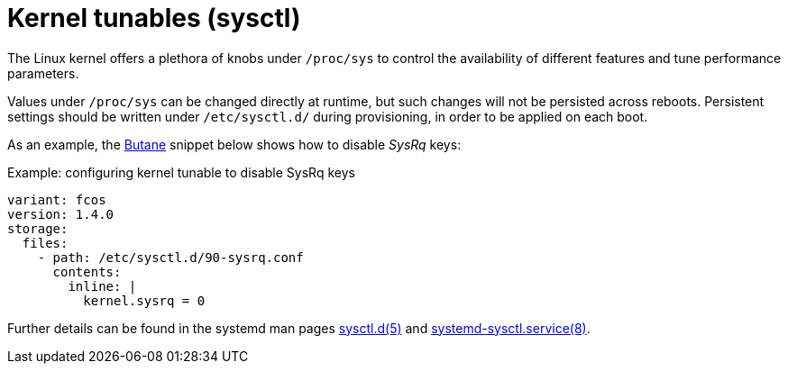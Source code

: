 = Kernel tunables (sysctl)

The Linux kernel offers a plethora of knobs under `/proc/sys` to control the availability of different features and tune performance parameters.

Values under `/proc/sys` can be changed directly at runtime, but such changes will not be persisted across reboots.
Persistent settings should be written under `/etc/sysctl.d/` during provisioning, in order to be applied on each boot.

As an example, the xref:producing-ign.adoc[Butane] snippet below shows how to disable _SysRq_ keys:

.Example: configuring kernel tunable to disable SysRq keys
[source,yaml]
----
variant: fcos
version: 1.4.0
storage:
  files:
    - path: /etc/sysctl.d/90-sysrq.conf
      contents:
        inline: |
          kernel.sysrq = 0
----

Further details can be found in the systemd man pages https://www.freedesktop.org/software/systemd/man/sysctl.d.html[sysctl.d(5)] and https://www.freedesktop.org/software/systemd/man/systemd-sysctl.service.html[systemd-sysctl.service(8)].
